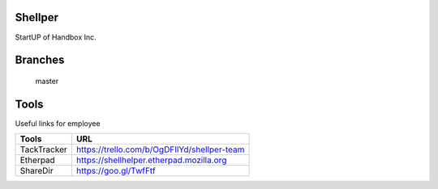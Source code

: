 Shellper
========
.. image:: https://travis-ci.org/handbox/shellper.svg?branch=master
    :target: https://travis-ci.org/handbox/shellper

.. image:: https://coveralls.io/repos/handbox/shellper/badge.svg
    :target: https://coveralls.io/r/handbox/shellper

StartUP of Handbox Inc.

Branches
========
   master

Tools
=====
Useful links for employee

+------------+--------------------------------------------+
|   Tools    |                    URL                     |
+============+============================================+
| TackTracker| https://trello.com/b/OgDFIlYd/shellper-team|
+------------+--------------------------------------------+
| Etherpad   | https://shellhelper.etherpad.mozilla.org   |
+------------+--------------------------------------------+
| ShareDir   | https://goo.gl/TwfFtf                      |
+------------+--------------------------------------------+
